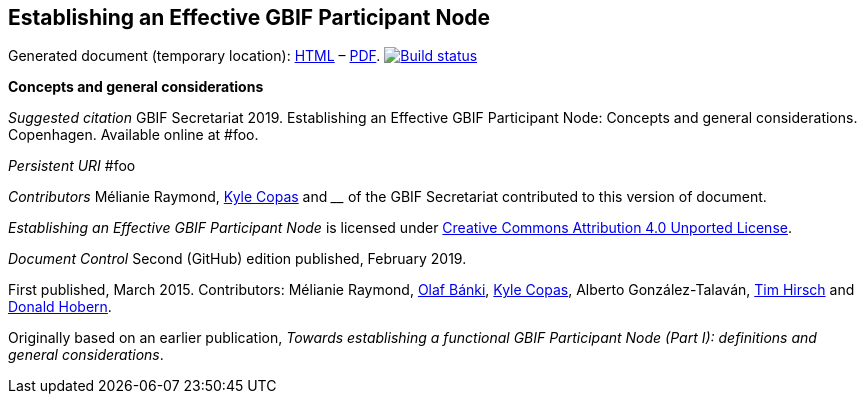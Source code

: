 [[establishing-an-effective-gbif-participant-node]]
Establishing an Effective GBIF Participant Node
-----------------------------------------------

Generated document (temporary location): https://labs.gbif.org/documents/effective-nodes-guidance/[HTML] – https://labs.gbif.org/documents/effective-nodes-guidance/index.pdf[PDF]. https://builds.gbif.org/job/doc-effective-nodes-guidance/[image:https://builds.gbif.org/job/doc-effective-nodes-guidance/badge/icon[Build status]]

*Concepts and general considerations*

_Suggested citation_
GBIF Secretariat 2019. Establishing an Effective GBIF Participant Node: Concepts and general considerations. Copenhagen. Available online at #foo.

_Persistent URI_
#foo

_Contributors_
Mélianie Raymond, https://orcid.org/0000-0002-6590-599X[Kyle Copas] and ____ of the GBIF Secretariat contributed to this version of document.

_Establishing an Effective GBIF Participant Node_ is licensed under https://creativecommons.org/licenses/by/4.0[Creative Commons Attribution 4.0 Unported License].

_Document Control_
Second (GitHub) edition published, February 2019.

First published, March 2015. Contributors: Mélianie Raymond, https://orcid.org/0000-0001-6197-9951[Olaf Bánki], https://orcid.org/0000-0002-6590-599X[Kyle Copas], Alberto González-Talaván, https://orcid.org/0000-0002-5015-5807[Tim Hirsch] and https://orcid.org/0000-0001-6492-4016[Donald Hobern].

Originally based on an earlier publication, _Towards establishing a functional GBIF Participant Node (Part I): definitions and general considerations_.
